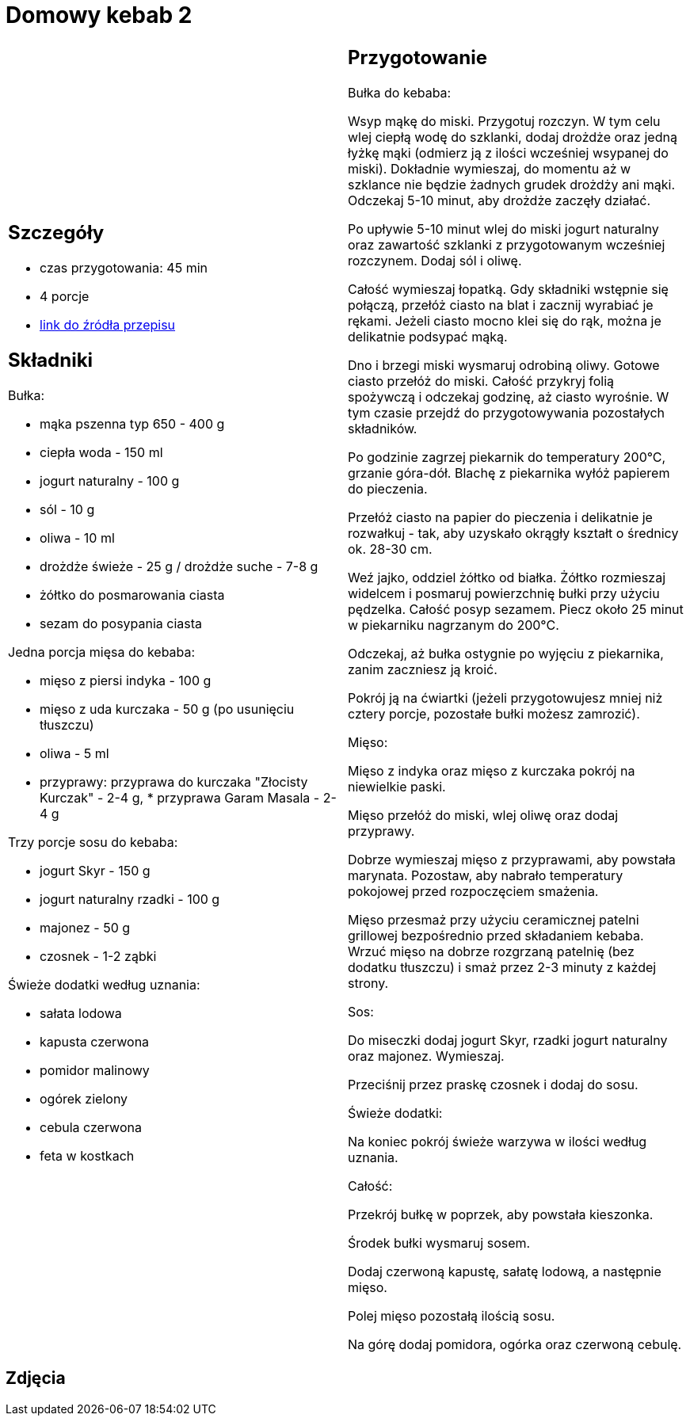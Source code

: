 = Domowy kebab 2

[cols=".<a,.<a"]
[frame=none]
[grid=none]
|===
|
== Szczegóły
* czas przygotowania: 45 min
* 4 porcje
* https://policzona-szama.pl/blogs/przepisy/domowy-kebab[link do źródła przepisu]

== Składniki
Bułka:

* mąka pszenna typ 650 - 400 g
* ciepła woda - 150 ml
* jogurt naturalny - 100 g
* sól - 10 g
* oliwa - 10 ml
* drożdże świeże - 25 g / drożdże suche - 7-8 g
* żółtko do posmarowania ciasta
* sezam do posypania ciasta


Jedna porcja mięsa do kebaba:

* mięso z piersi indyka - 100 g
* mięso z uda kurczaka - 50 g (po usunięciu tłuszczu)
* oliwa - 5 ml
* przyprawy: przyprawa do kurczaka "Złocisty Kurczak" - 2-4 g, * przyprawa Garam Masala - 2-4 g

Trzy porcje sosu do kebaba:

* jogurt Skyr - 150 g
* jogurt naturalny rzadki - 100 g
* majonez - 50 g
* czosnek - 1-2 ząbki

Świeże dodatki według uznania:

* sałata lodowa
* kapusta czerwona
* pomidor malinowy
* ogórek zielony
* cebula czerwona
* feta w kostkach

|
== Przygotowanie
Bułka do kebaba: 

Wsyp mąkę do miski.
Przygotuj rozczyn. W tym celu wlej ciepłą wodę do szklanki, dodaj drożdże oraz jedną łyżkę mąki (odmierz ją z ilości wcześniej wsypanej do miski). Dokładnie wymieszaj, do momentu aż w szklance nie będzie żadnych grudek drożdży ani mąki. Odczekaj 5-10 minut, aby drożdże zaczęły działać.

Po upływie 5-10 minut wlej do miski jogurt naturalny oraz zawartość szklanki z przygotowanym wcześniej rozczynem. Dodaj sól i oliwę.

Całość wymieszaj łopatką. Gdy składniki wstępnie się połączą, przełóż ciasto na blat i zacznij wyrabiać je rękami. Jeżeli ciasto mocno klei się do rąk, można je delikatnie podsypać mąką.

Dno i brzegi miski wysmaruj odrobiną oliwy. Gotowe ciasto przełóż do miski. Całość przykryj folią spożywczą i odczekaj godzinę, aż ciasto wyrośnie. W tym czasie przejdź do przygotowywania pozostałych składników.

Po godzinie zagrzej piekarnik do temperatury 200°C, grzanie góra-dół. Blachę z piekarnika wyłóż papierem do pieczenia.

Przełóż ciasto na papier do pieczenia i delikatnie je rozwałkuj - tak, aby uzyskało okrągły kształt o średnicy ok. 28-30 cm.

Weź jajko, oddziel żółtko od białka. Żółtko rozmieszaj widelcem i posmaruj powierzchnię bułki przy użyciu pędzelka.
Całość posyp sezamem. Piecz około 25 minut w piekarniku nagrzanym do 200°C.

Odczekaj, aż bułka ostygnie po wyjęciu z piekarnika, zanim zaczniesz ją kroić.

Pokrój ją na ćwiartki (jeżeli przygotowujesz mniej niż cztery porcje, pozostałe bułki możesz zamrozić).


Mięso:

Mięso z indyka oraz mięso z kurczaka pokrój na niewielkie paski.

Mięso przełóż do miski, wlej oliwę oraz dodaj przyprawy.

Dobrze wymieszaj mięso z przyprawami, aby powstała marynata. Pozostaw, aby nabrało temperatury pokojowej przed rozpoczęciem smażenia.

Mięso przesmaż przy użyciu ceramicznej patelni grillowej bezpośrednio przed składaniem kebaba. Wrzuć mięso na dobrze rozgrzaną patelnię (bez dodatku tłuszczu) i smaż przez 2-3 minuty z każdej strony.

Sos:

Do miseczki dodaj jogurt Skyr, rzadki jogurt naturalny oraz majonez. Wymieszaj.

Przeciśnij przez praskę czosnek i dodaj do sosu.

Świeże dodatki:

Na koniec pokrój świeże warzywa w ilości według uznania.

Całość:

Przekrój bułkę w poprzek, aby powstała kieszonka.

Środek bułki wysmaruj sosem.

Dodaj czerwoną kapustę, sałatę lodową, a następnie mięso.

Polej mięso pozostałą ilością sosu.

Na górę dodaj pomidora, ogórka oraz czerwoną cebulę.


|===

[.text-center]
== Zdjęcia
